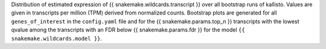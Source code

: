Distribution of estimated expression of {{ snakemake.wildcards.transcript }} over all bootstrap runs of kallisto. Values are given in transcripts per million (TPM) derived from normalized counts.
Bootstrap plots are generated for all ``genes_of_interest`` in the ``config.yaml`` file and for the {{ snakemake.params.top_n }} transcripts with the lowest qvalue among the transcripts with an FDR below {{ snakemake.params.fdr }} for the model ``{{ snakemake.wildcards.model }}``.
